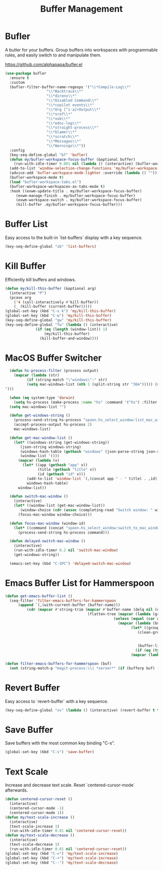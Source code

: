 #+TITLE: Buffer Management
#+PROPERTY: header-args      :tangle "../config-elisp/buffer-management.el"
* Bufler
A butler for your buffers. Group buffers into workspaces with programmable rules, and easily switch to and manipulate them.

https://github.com/alphapapa/bufler.el
#+begin_src emacs-lisp
  (use-package bufler
    :ensure t
    :custom
    (bufler-filter-buffer-name-regexps '("\\*Compile-Log\\*"
					 "\\*Backtrace\\*"
					 "\\*direnv\\*"
					 "\\*Disabled Command\\*"
					 "\\*copilot events\\*"
					 "\\*Org [^z-a]+Output\\*"
					 "\\*xref\\*"
					 "\\*xob\\*"
					 "\\*ednc-log\\*"
					 "\\*straight-process\\*"
					 "\\*blamer\\*"
					 "\\*scratch\\*"
					 "\\*Messages\\*"
					 "\\*Warnings\\*"))
    :config
    (key-seq-define-global "bf" 'bufler)
    (defun my/bufler-workspace-focus-buffer (&optional buffer)
      (run-with-idle-timer 0.001 nil (lambda () (interactive) (bufler-workspace-focus-buffer (current-buffer)))))
    (add-to-list 'window-selection-change-functions 'my/bufler-workspace-focus-buffer)
    (advice-add 'bufler-workspace-mode-lighter :override (lambda () ""))
    (bufler-workspace-mode t)
    (load "bufler-workspace-tabs.el")
    (bufler-workspace-workspaces-as-tabs-mode t)
    :hook ((exwm-update-title . my/bufler-workspace-focus-buffer)
	   (exwm-manage-finish . my/bufler-workspace-focus-buffer)
	   (exwm-workspace-switch . my/bufler-workspace-focus-buffer)
	   (kill-buffer .my/bufler-workspace-focus-buffer)))
#+end_src
* Buffer List
Easy access to the built-in `list-buffers` display with a key sequence. 
#+begin_src emacs-lisp
  (key-seq-define-global "xb" 'list-buffers)
#+end_src
* Kill Buffer
Efficiently kill buffers and windows. 
#+begin_src emacs-lisp
  (defun my/kill-this-buffer (&optional arg)
    (interactive "P")
    (pcase arg
      ('4 (call-interactively #'kill-buffer))
      (_ (kill-buffer (current-buffer)))))
  (global-set-key (kbd "C-x k") 'my/kill-this-buffer)
  (global-set-key (kbd "C-w") 'my/kill-this-buffer)
  (key-seq-define-global "gw" 'my/kill-this-buffer)
  (key-seq-define-global "fw" (lambda () (interactive)
				(if (eq (length (window-list)) 1)
				    (my/kill-this-buffer)
				  (kill-buffer-and-window))))
#+end_src
* MacOS Buffer Switcher
#+begin_src emacs-lisp
  (defun hs-process-filter (process output)
    (mapcar (lambda (str)
	      (if (string-match "\"windows\":" str)
		  (setq mac-windows-list (nth 1 (split-string str "36m"))))) (split-string output "")))

  (when (eq system-type 'darwin)
    (setq hs-process (make-process :name "hs" :command '("hs") :filter 'hs-process-filter)))
  (setq mac-windows-list "")

  (defun get-windows-string ()
    (process-send-string hs-process "spoon.hs_select_window:list_mac_windows()\n")
    (accept-process-output hs-process 2)
    mac-windows-list)

  (defun get-mac-window-list ()
    (let* ((windows-string (get-windows-string))
	   (json-string windows-string)
	   (windows-hash-table (gethash "windows" (json-parse-string json-string)))
	   (window-list '()))
      (mapcar (lambda (v)
		(let* ((app (gethash "app" v))
		       (title (gethash "title" v))
		       (id (gethash "id" v)))
		  (add-to-list 'window-list `(,(concat app " - " title) . ,id))))
	      windows-hash-table)
      window-list))

  (defun switch-mac-window ()
    (interactive)
    (let* ((window-list (get-mac-window-list))
	   (window-choice (cdr (assoc (completing-read "Switch window: " window-list) window-list))))
      (focus-mac-window window-choice)))

  (defun focus-mac-window (window-id)
    (let* ((command (concat "spoon.hs_select_window:switch_to_mac_window(\"" window-id  "\")\n")))
      (process-send-string hs-process command)))

  (defun delayed-switch-mac-window ()
    (interactive)
    (run-with-idle-timer 0.2 nil 'switch-mac-window)
    (get-windows-string))

  (emacs-set-key (kbd "C-SPC") 'delayed-switch-mac-window)
#+end_src
* Emacs Buffer List for Hammerspoon
#+begin_src emacs-lisp
  (defun get-emacs-buffer-list ()
    (seq-filter 'filter-emacs-buffers-for-hammerspoon
	    (append `(,(with-current-buffer (buffer-name)))
		    (cdr (mapcar #'string-trim (mapcar #'buffer-name (delq nil (delete-dups
										(flatten-tree (mapcar (lambda (group)
													(unless (equal (car group) "\*Special")
													  (mapcar (lambda (buffer-or-buffers)
														    (let* ((group-buffers (if (eq (type-of buffer-or-buffers) 'buffer) buffer-or-buffers (car (cdr buffer-or-buffers))))
															   (clean-group-buffers (if (eq (type-of group-buffers) 'buffer)
																		    group-buffers
																		  (delq nil (delete-dups group-buffers))))
															   (buffer-list '()))
														      (if (eq (type-of clean-group-buffers) 'buffer) clean-group-buffers
															(mapcar (lambda (item) (if (eq (type-of item) 'buffer) item)) clean-group-buffers)))) (cdr group)))) (bufler-buffers)))))))))))

  (defun filter-emacs-buffers-for-hammerspoon (buf)
    (not (string-match-p "magit-process:\\| *server*" (if (bufferp buf) (buffer-name buf) buf))))
#+end_src
* Revert Buffer
Easy access to `revert-buffer` with a key sequence.
#+begin_src emacs-lisp
  (key-seq-define-global "xv" (lambda () (interactive) (revert-buffer t t)))
#+end_src
* Save Buffer
Save buffers with the most common key binding "C-s".
#+begin_src emacs-lisp
  (global-set-key (kbd "C-s") 'save-buffer)
#+end_src
* Text Scale
Increase and decrease text scale. Reset `centered-cursor-mode` afterwards.
#+begin_src emacs-lisp
  (defun centered-cursor-reset ()
    (interactive)
    (centered-cursor-mode -1)
    (centered-cursor-mode 1))
  (defun my/text-scale-increase ()
    (interactive)
    (text-scale-increase 1)
    (run-with-idle-timer 0.01 nil 'centered-cursor-reset))
  (defun my/text-scale-decrease ()
    (interactive)
    (text-scale-decrease 1)
    (run-with-idle-timer 0.01 nil 'centered-cursor-reset))
  (global-set-key (kbd "C-=") 'my/text-scale-increase)
  (global-set-key (kbd "C-+") 'my/text-scale-increase)
  (global-set-key (kbd "C--") 'my/text-scale-decrease)
#+end_src
